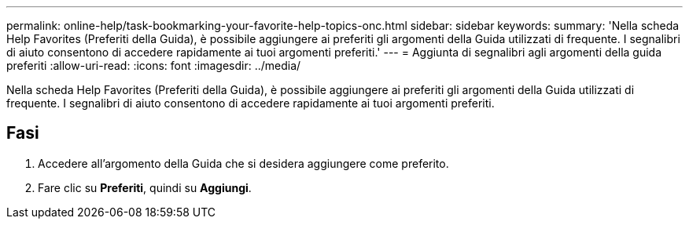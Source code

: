 ---
permalink: online-help/task-bookmarking-your-favorite-help-topics-onc.html 
sidebar: sidebar 
keywords:  
summary: 'Nella scheda Help Favorites (Preferiti della Guida), è possibile aggiungere ai preferiti gli argomenti della Guida utilizzati di frequente. I segnalibri di aiuto consentono di accedere rapidamente ai tuoi argomenti preferiti.' 
---
= Aggiunta di segnalibri agli argomenti della guida preferiti
:allow-uri-read: 
:icons: font
:imagesdir: ../media/


[role="lead"]
Nella scheda Help Favorites (Preferiti della Guida), è possibile aggiungere ai preferiti gli argomenti della Guida utilizzati di frequente. I segnalibri di aiuto consentono di accedere rapidamente ai tuoi argomenti preferiti.



== Fasi

. Accedere all'argomento della Guida che si desidera aggiungere come preferito.
. Fare clic su *Preferiti*, quindi su *Aggiungi*.

